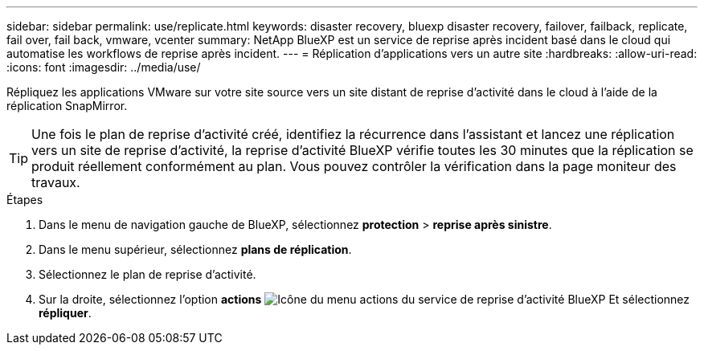 ---
sidebar: sidebar 
permalink: use/replicate.html 
keywords: disaster recovery, bluexp disaster recovery, failover, failback, replicate, fail over, fail back, vmware, vcenter 
summary: NetApp BlueXP est un service de reprise après incident basé dans le cloud qui automatise les workflows de reprise après incident. 
---
= Réplication d'applications vers un autre site
:hardbreaks:
:allow-uri-read: 
:icons: font
:imagesdir: ../media/use/


[role="lead"]
Répliquez les applications VMware sur votre site source vers un site distant de reprise d'activité dans le cloud à l'aide de la réplication SnapMirror.


TIP: Une fois le plan de reprise d'activité créé, identifiez la récurrence dans l'assistant et lancez une réplication vers un site de reprise d'activité, la reprise d'activité BlueXP vérifie toutes les 30 minutes que la réplication se produit réellement conformément au plan. Vous pouvez contrôler la vérification dans la page moniteur des travaux.

.Étapes
. Dans le menu de navigation gauche de BlueXP, sélectionnez *protection* > *reprise après sinistre*.
. Dans le menu supérieur, sélectionnez *plans de réplication*.
. Sélectionnez le plan de reprise d'activité.
. Sur la droite, sélectionnez l'option *actions* image:../use/icon-horizontal-dots.png["Icône du menu actions du service de reprise d'activité BlueXP"] Et sélectionnez *répliquer*.

